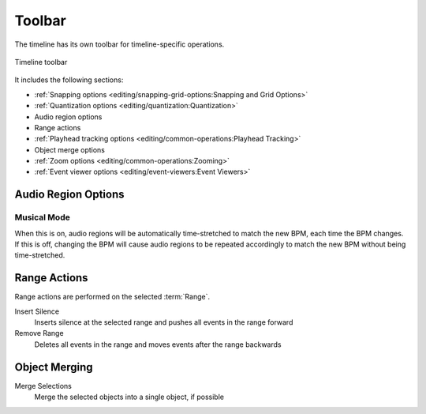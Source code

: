 .. This is part of the Zrythm Manual.
   Copyright (C) 2020, 2022 Alexandros Theodotou <alex at zrythm dot org>
   See the file index.rst for copying conditions.

Toolbar
=======

The timeline has its own toolbar for
timeline-specific operations.

.. figure:: /_static/img/timeline-toolbar.png
   :align: center

   Timeline toolbar

It includes the following sections:

* :ref:`Snapping options <editing/snapping-grid-options:Snapping and Grid Options>`
* :ref:`Quantization options <editing/quantization:Quantization>`
* Audio region options
* Range actions
* :ref:`Playhead tracking options <editing/common-operations:Playhead Tracking>`
* Object merge options
* :ref:`Zoom options <editing/common-operations:Zooming>`
* :ref:`Event viewer options <editing/event-viewers:Event Viewers>`

Audio Region Options
--------------------

Musical Mode
~~~~~~~~~~~~
When this is on, audio regions will be automatically
time-stretched to match the new BPM, each time the BPM
changes. If this is off, changing the BPM will cause
audio regions to be repeated accordingly to match the
new BPM without being time-stretched.

Range Actions
-------------

Range actions are performed on the selected
:term:`Range`.

Insert Silence
  Inserts silence at the selected range and pushes
  all events in the range forward
Remove Range
  Deletes all events in the range and moves events
  after the range backwards

Object Merging
--------------

Merge Selections
  Merge the selected objects into a single object,
  if possible
